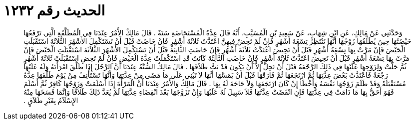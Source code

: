 
= الحديث رقم ١٢٣٢

[quote.hadith]
وَحَدَّثَنِي عَنْ مَالِكٍ، عَنِ ابْنِ شِهَابٍ، عَنْ سَعِيدِ بْنِ الْمُسَيَّبِ، أَنَّهُ قَالَ عِدَّةُ الْمُسْتَحَاضَةِ سَنَةٌ ‏.‏ قَالَ مَالِكٌ الأَمْرُ عِنْدَنَا فِي الْمُطَلَّقَةِ الَّتِي تَرْفَعُهَا حَيْضَتُهَا حِينَ يُطَلِّقُهَا زَوْجُهَا أَنَّهَا تَنْتَظِرُ تِسْعَةَ أَشْهُرٍ فَإِنْ لَمْ تَحِضْ فِيهِنَّ اعْتَدَّتْ ثَلاَثَةَ أَشْهُرٍ فَإِنْ حَاضَتْ قَبْلَ أَنْ تَسْتَكْمِلَ الأَشْهُرَ الثَّلاَثَةَ اسْتَقْبَلَتِ الْحَيْضَ فَإِنْ مَرَّتْ بِهَا تِسْعَةُ أَشْهُرٍ قَبْلَ أَنْ تَحِيضَ اعْتَدَّتْ ثَلاَثَةَ أَشْهُرٍ فَإِنْ حَاضَتِ الثَّانِيَةَ قَبْلَ أَنْ تَسْتَكْمِلَ الأَشْهُرَ الثَّلاَثَةَ اسْتَقْبَلَتِ الْحَيْضَ فَإِنْ مَرَّتْ بِهَا تِسْعَةُ أَشْهُرٍ قَبْلَ أَنْ تَحِيضَ اعْتَدَّتْ ثَلاَثَةَ أَشْهُرٍ فَإِنْ حَاضَتِ الثَّالِثَةَ كَانَتْ قَدِ اسْتَكْمَلَتْ عِدَّةَ الْحَيْضِ فَإِنْ لَمْ تَحِضِ اسْتَقْبَلَتْ ثَلاَثَةَ أَشْهُرٍ ثُمَّ حَلَّتْ وَلِزَوْجِهَا عَلَيْهَا فِي ذَلِكَ الرَّجْعَةُ قَبْلَ أَنْ تَحِلَّ إِلاَّ أَنْ يَكُونَ قَدْ بَتَّ طَلاَقَهَا ‏.‏ قَالَ مَالِكٌ السُّنَّةُ عِنْدَنَا أَنَّ الرَّجُلَ إِذَا طَلَّقَ امْرَأَتَهُ وَلَهُ عَلَيْهَا رَجْعَةٌ فَاعْتَدَّتْ بَعْضَ عِدَّتِهَا ثُمَّ ارْتَجَعَهَا ثُمَّ فَارَقَهَا قَبْلَ أَنْ يَمَسَّهَا أَنَّهَا لاَ تَبْنِي عَلَى مَا مَضَى مِنْ عِدَّتِهَا وَأَنَّهَا تَسْتَأْنِفُ مِنْ يَوْمَ طَلَّقَهَا عِدَّةً مُسْتَقْبَلَةً وَقَدْ ظَلَمَ زَوْجُهَا نَفْسَهُ وَأَخْطَأَ إِنْ كَانَ ارْتَجَعَهَا وَلاَ حَاجَةَ لَهُ بِهَا ‏.‏ قَالَ مَالِكٌ وَالأَمْرُ عِنْدَنَا أَنَّ الْمَرْأَةَ إِذَا أَسْلَمَتْ وَزَوْجُهَا كَافِرٌ ثُمَّ أَسْلَمَ فَهُوَ أَحَقُّ بِهَا مَا دَامَتْ فِي عِدَّتِهَا فَإِنِ انْقَضَتْ عِدَّتُهَا فَلاَ سَبِيلَ لَهُ عَلَيْهَا وَإِنْ تَزَوَّجَهَا بَعْدَ انْقِضَاءِ عِدَّتِهَا لَمْ يُعَدَّ ذَلِكَ طَلاَقًا وَإِنَّمَا فَسَخَهَا مِنْهُ الإِسْلاَمُ بِغَيْرِ طَلاَقٍ ‏.‏